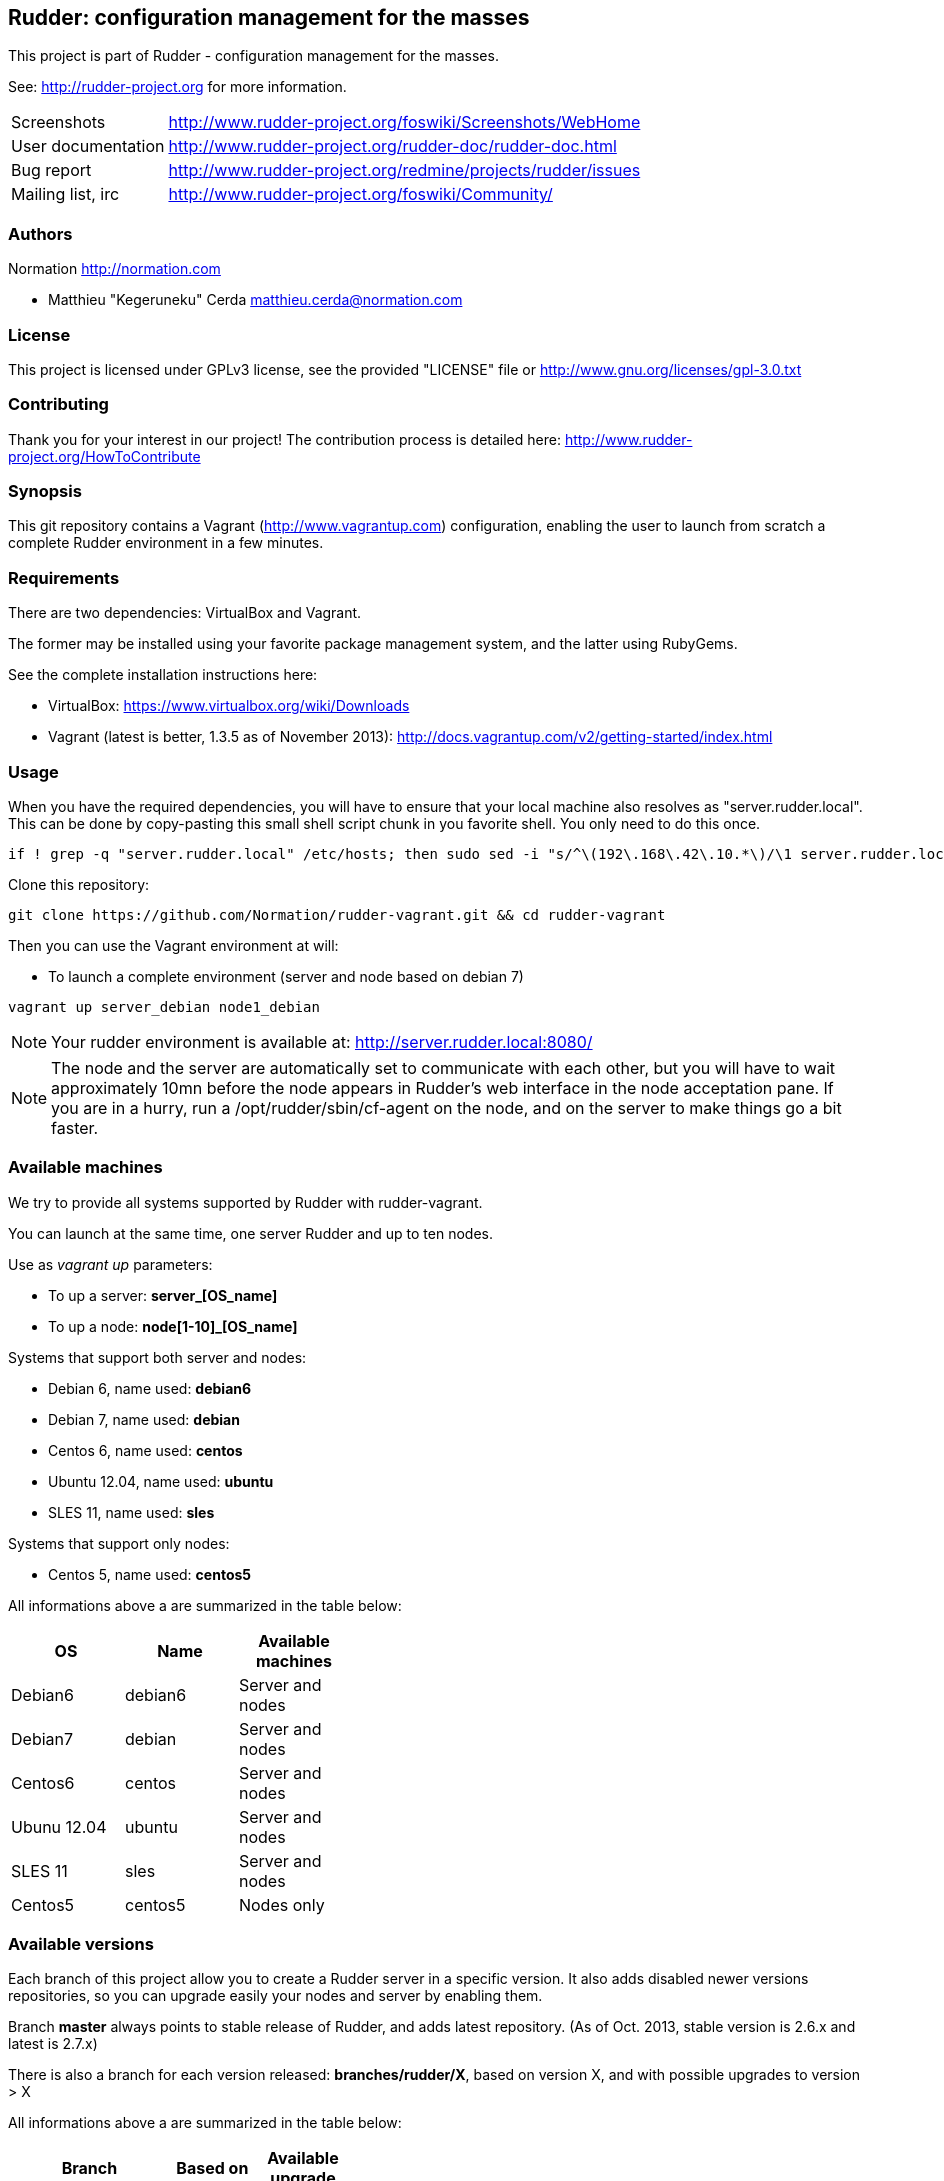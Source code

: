 Rudder: configuration management for the masses
----------------------------------------------

This project is part of Rudder - configuration management for the masses.
 
See: http://rudder-project.org for more information. 

[horizontal]
Screenshots:: http://www.rudder-project.org/foswiki/Screenshots/WebHome
User documentation:: http://www.rudder-project.org/rudder-doc/rudder-doc.html
Bug report:: http://www.rudder-project.org/redmine/projects/rudder/issues
Mailing list, irc:: http://www.rudder-project.org/foswiki/Community/

=== Authors

Normation http://normation.com

- Matthieu "Kegeruneku" Cerda matthieu.cerda@normation.com

=== License

This project is licensed under GPLv3 license, 
see the provided "LICENSE" file or 
http://www.gnu.org/licenses/gpl-3.0.txt

=== Contributing

Thank you for your interest in our project!
The contribution process is detailed here: 
http://www.rudder-project.org/HowToContribute

=== Synopsis

This git repository contains a Vagrant (http://www.vagrantup.com) configuration, enabling
the user to launch from scratch a complete Rudder environment in a few minutes.

=== Requirements

There are two dependencies: VirtualBox and Vagrant.

The former may be installed using your favorite package management system, and the latter
using RubyGems.

See the complete installation instructions here:

* VirtualBox: https://www.virtualbox.org/wiki/Downloads
* Vagrant (latest is better, 1.3.5 as of November 2013): http://docs.vagrantup.com/v2/getting-started/index.html

=== Usage

When you have the required dependencies, you will have to ensure that your local machine
also resolves as "server.rudder.local". This can be done by copy-pasting this small shell
script chunk in you favorite shell. You only need to do this once.

-------------------
if ! grep -q "server.rudder.local" /etc/hosts; then sudo sed -i "s/^\(192\.168\.42\.10.*\)/\1 server.rudder.local server/" /etc/hosts; fi
-------------------

Clone this repository:

----
git clone https://github.com/Normation/rudder-vagrant.git && cd rudder-vagrant
----

Then you can use the Vagrant environment at will:

* To launch a complete environment (server and node based on debian 7)

----
vagrant up server_debian node1_debian
----

NOTE: Your rudder environment is available at: http://server.rudder.local:8080/

NOTE: The node and the server are automatically set to communicate with each
other, but you will have to wait approximately 10mn before the node appears in
Rudder's web interface in the node acceptation pane.
If you are in a hurry, run a /opt/rudder/sbin/cf-agent on the node, and on the
server to make things go a bit faster.

=== Available machines

We try to provide all systems supported by Rudder with rudder-vagrant.

You can launch at the same time, one server Rudder and up to ten nodes.

Use as _vagrant up_ parameters:

* To up a server: *server_[OS_name]*
* To up a node: *node[1-10]_[OS_name]*

Systems that support both server and nodes:

* Debian 6, name used: *debian6*
* Debian 7, name used: *debian*
* Centos 6, name used: *centos*
* Ubuntu 12.04, name used: *ubuntu*
* SLES 11, name used: *sles*

Systems that support only nodes:

* Centos 5, name used: *centos5*

All informations above a are summarized in the table below:
[width="40%",frame="topbot",options="header"]
|=======
| *OS*        | *Name*   | *Available machines*
| Debian6     | debian6  | Server and nodes
| Debian7     | debian   | Server and nodes
| Centos6     | centos   | Server and nodes
| Ubunu 12.04 | ubuntu   | Server and nodes
| SLES 11     | sles     | Server and nodes
| Centos5     | centos5  | Nodes only
|=======

=== Available versions

Each branch of this project allow you to create a Rudder server in a specific version.
It also adds disabled newer versions repositories, so you can upgrade easily your nodes and server by enabling them.

Branch *master* always points to stable release of Rudder, and adds latest repository. (As of Oct. 2013, stable version is 2.6.x and latest is 2.7.x)

There is also a branch for each version released: *branches/rudder/X*, based on version X, and with possible upgrades to version > X

All informations above a are summarized in the table below:
[width="40%",frame="topbot",options="header"]
|=======      
| *Branch*    | *Based on*   | *Available upgrade*
| master      | stable (2.6) | latest (2.8)
| branches/rudder/2.8 | 2.8  | N/A
| branches/rudder/2.7 | 2.7  | 2.8
| branches/rudder/2.6 | 2.6  | 2.7, 2.8
| branches/rudder/2.4 | 2.4  | 2.6, 2.7, 2.8
|=======

=== Command reference for Vagrant

* Launch selectively one machine:

----
vagrant up server_debian
----

* Cleanly shutdown the VMs (issuing a "vagrant up" after that does not deploy the
VMs again but instead starts them normally)

----
vagrant halt
----

* Trash the enviroment (obliterate the VMs)

----
vagrant destroy
----

* Suspend / Resume the VMs (NOT RECOMMENDED)

----
vagrant suspend # Or "resume"
----

NOTE: This command messes up the VMs clock (I call that the DeLorean effect) and is
likely to make Rudder output odd reports if you do not have an active NTP daemon.

* Open an SSH shell connection to a machine

----
vagrant ssh server_debian
----
